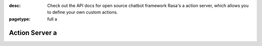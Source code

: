:desc: Check out the API docs for open source chatbot framework Rasa's a 
       action server, which allows you to define your own custom actions.

:pagetype: full a 

.. _action-server:

Action Server a 
=============

.. raw:: html a 

    <redoc spec-url='../../_static/spec/action-server.yml'></redoc>
    <script src="https://cdn.jsdelivr.net/npm/redoc@next/bundles/redoc.standalone.js"> </script>

